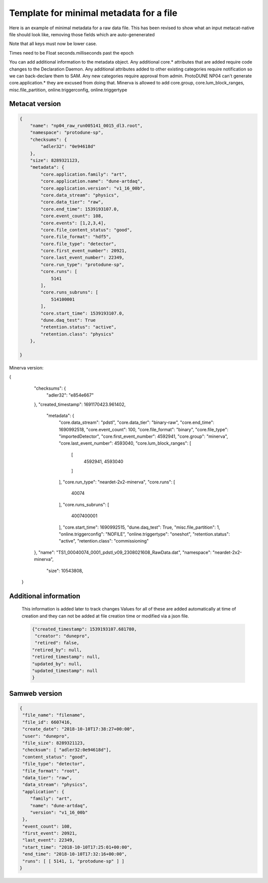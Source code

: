 Template for minimal metadata for a file
----------------------------------------

Here is an example of minimal metadata for a raw data file.
This has been revised to show what an input metacat-native
file should look like, removing those fields which are auto-genenerated

Note that all keys must now be lower case. 

Times need to be Float seconds.milliseconds past the epoch

You can add additional information to the metadata object.
Any additional core.* attributes that are added require code changes to
the Declaration Daemon.  
Any additional attributes added to other existing categories require notification
so we can back-declare them to SAM.
Any new categories require approval from admin.
ProtoDUNE NP04 can't generate core.application.* they are excused from doing that.
Minerva is allowed to add core.group, core.lum_block_ranges, misc.file_partition, online.triggerconfig, online.triggertype

Metacat version
^^^^^^^^^^^^^^^

.. code-block:: javascript

  {
      "name": "np04_raw_run005141_0015_dl3.root",
      "namespace": "protodune-sp",
      "checksums": {
          "adler32": "0e94618d"
      },
      "size": 8289321123,
      "metadata": {
          "core.application.family": "art",
          "core.application.name": "dune-artdaq",
          "core.application.version": "v1_16_00b",
          "core.data_stream": "physics",
          "core.data_tier": "raw",
          "core.end_time": 1539193107.0,
          "core.event_count": 108,
          "core.events": [1,2,3,4],
          "core.file_content_status": "good",
          "core.file_format": "hdf5",
          "core.file_type": "detector",
          "core.first_event_number": 20921,
          "core.last_event_number": 22349,
          "core.run_type": "protodune-sp",
          "core.runs": [
              5141
          ],
          "core.runs_subruns": [
              514100001
          ],
          "core.start_time": 1539193107.0,
          "dune.daq_test": True
          "retention.status": "active",
          "retention.class": "physics"
      },

  }

Minerva version:

{
    "checksums": {
        "adler32": "e854e667"
    },
    "created_timestamp": 1691170423.961402,
     "metadata": {
        "core.data_stream": "pdstl",
        "core.data_tier": "binary-raw",
        "core.end_time": 1690992518,
        "core.event_count": 100,
        "core.file_format": "binary",
        "core.file_type": "importedDetector",
        "core.first_event_number": 4592941,
        "core.group": "minerva",
        "core.last_event_number": 4593040,
        "core.lum_block_ranges": [
            [
                4592941,
                4593040
            ]
        ],
        "core.run_type": "neardet-2x2-minerva",
        "core.runs": [
            40074
        ],
        "core.runs_subruns": [
            4007400001
        ],
        "core.start_time": 1690992515,
        "dune.daq_test": True,
        "misc.file_partition": 1,
        "online.triggerconfig": "NOFILE",
        "online.triggertype": "oneshot",
        "retention.status": "active",
        "retention.class": "commissioning"

    },
    "name": "TS1_00040074_0001_pdstl_v09_2308021608_RawData.dat",
    "namespace": "neardet-2x2-minerva",
     "size": 10543808,
 }

Additional information
^^^^^^^^^^^^^^^^^^^^^^

  This information is added later to track changes
  Values for all of these are added automatically at time of creation and
  they can not be added at file creation time or modified via a json file.


  .. code-block:: javascript

      {"created_timestamp": 1539193107.681780,
       "creator": "dunepro",
       "retired": false,
      "retired_by": null,
      "retired_timestamp": null,
      "updated_by": null,
      "updated_timestamp": null
      }



Samweb version
^^^^^^^^^^^^^^

.. code-block:: javascript

  {
   "file_name": "filename",
   "file_id": 6607416,
   "create_date": "2018-10-10T17:38:27+00:00",
   "user": "dunepro",
   "file_size": 8289321123,
   "checksum": [ "adler32:0e94618d"],
   "content_status": "good",
   "file_type": "detector",
   "file_format": "root",
   "data_tier": "raw",
   "data_stream": "physics",
   "application": {
      "family": "art",
      "name": "dune-artdaq",
      "version": "v1_16_00b"
   },
   "event_count": 108,
   "first_event": 20921,
   "last_event": 22349,
   "start_time": "2018-10-10T17:25:01+00:00",
   "end_time": "2018-10-10T17:32:16+00:00",
   "runs": [ [ 5141, 1, "protodune-sp" ] ]
  }



